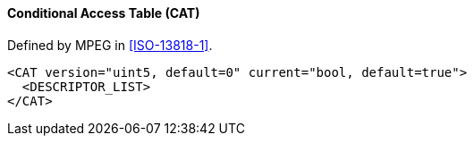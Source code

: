 ==== Conditional Access Table (CAT)

Defined by MPEG in <<ISO-13818-1>>.

[source,xml]
----
<CAT version="uint5, default=0" current="bool, default=true">
  <DESCRIPTOR_LIST>
</CAT>
----
